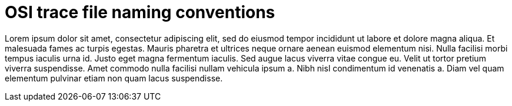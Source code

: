 = OSI trace file naming conventions

Lorem ipsum dolor sit amet, consectetur adipiscing elit, sed do eiusmod tempor incididunt ut labore et dolore magna aliqua.
Et malesuada fames ac turpis egestas.
Mauris pharetra et ultrices neque ornare aenean euismod elementum nisi.
Nulla facilisi morbi tempus iaculis urna id. Justo eget magna fermentum iaculis.
Sed augue lacus viverra vitae congue eu. Velit ut tortor pretium viverra suspendisse.
Amet commodo nulla facilisi nullam vehicula ipsum a. Nibh nisl condimentum id venenatis a.
Diam vel quam elementum pulvinar etiam non quam lacus suspendisse.